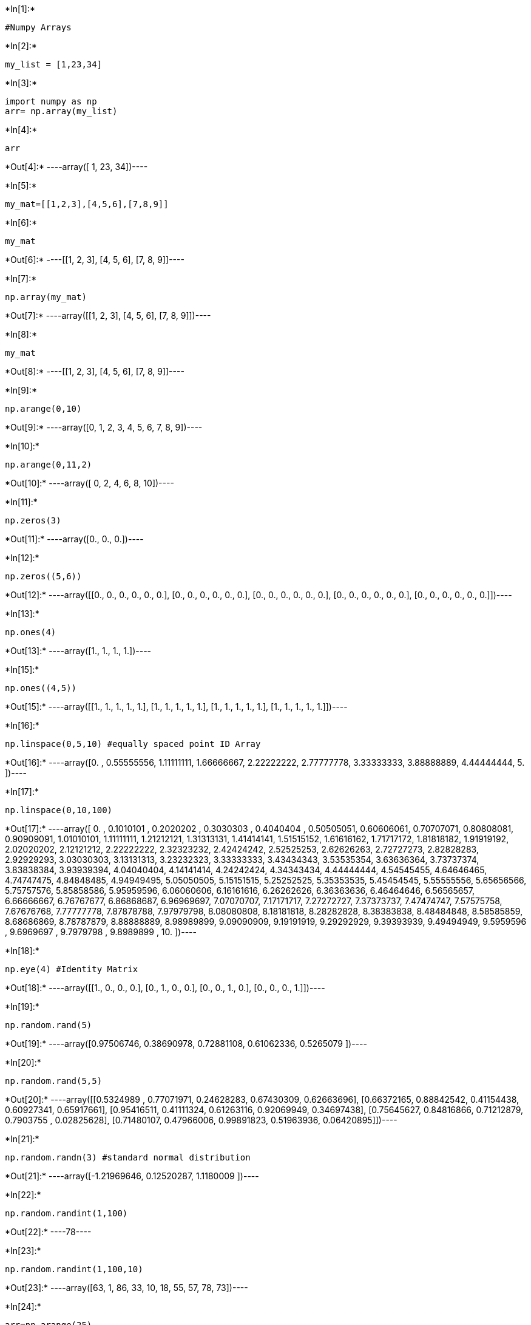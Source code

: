 +*In[1]:*+
[source, ipython3]
----
#Numpy Arrays
----


+*In[2]:*+
[source, ipython3]
----
my_list = [1,23,34]
----


+*In[3]:*+
[source, ipython3]
----
import numpy as np
arr= np.array(my_list)
----


+*In[4]:*+
[source, ipython3]
----
arr
----


+*Out[4]:*+
----array([ 1, 23, 34])----


+*In[5]:*+
[source, ipython3]
----
my_mat=[[1,2,3],[4,5,6],[7,8,9]]
----


+*In[6]:*+
[source, ipython3]
----
my_mat

----


+*Out[6]:*+
----[[1, 2, 3], [4, 5, 6], [7, 8, 9]]----


+*In[7]:*+
[source, ipython3]
----
np.array(my_mat)
----


+*Out[7]:*+
----array([[1, 2, 3],
       [4, 5, 6],
       [7, 8, 9]])----


+*In[8]:*+
[source, ipython3]
----
my_mat
----


+*Out[8]:*+
----[[1, 2, 3], [4, 5, 6], [7, 8, 9]]----


+*In[9]:*+
[source, ipython3]
----
np.arange(0,10)
----


+*Out[9]:*+
----array([0, 1, 2, 3, 4, 5, 6, 7, 8, 9])----


+*In[10]:*+
[source, ipython3]
----
np.arange(0,11,2)
----


+*Out[10]:*+
----array([ 0,  2,  4,  6,  8, 10])----


+*In[11]:*+
[source, ipython3]
----
np.zeros(3)
----


+*Out[11]:*+
----array([0., 0., 0.])----


+*In[12]:*+
[source, ipython3]
----
np.zeros((5,6))
----


+*Out[12]:*+
----array([[0., 0., 0., 0., 0., 0.],
       [0., 0., 0., 0., 0., 0.],
       [0., 0., 0., 0., 0., 0.],
       [0., 0., 0., 0., 0., 0.],
       [0., 0., 0., 0., 0., 0.]])----


+*In[13]:*+
[source, ipython3]
----
np.ones(4)
----


+*Out[13]:*+
----array([1., 1., 1., 1.])----


+*In[15]:*+
[source, ipython3]
----
np.ones((4,5))
----


+*Out[15]:*+
----array([[1., 1., 1., 1., 1.],
       [1., 1., 1., 1., 1.],
       [1., 1., 1., 1., 1.],
       [1., 1., 1., 1., 1.]])----


+*In[16]:*+
[source, ipython3]
----
np.linspace(0,5,10) #equally spaced point ID Array
----


+*Out[16]:*+
----array([0.        , 0.55555556, 1.11111111, 1.66666667, 2.22222222,
       2.77777778, 3.33333333, 3.88888889, 4.44444444, 5.        ])----


+*In[17]:*+
[source, ipython3]
----
np.linspace(0,10,100)
----


+*Out[17]:*+
----array([ 0.        ,  0.1010101 ,  0.2020202 ,  0.3030303 ,  0.4040404 ,
        0.50505051,  0.60606061,  0.70707071,  0.80808081,  0.90909091,
        1.01010101,  1.11111111,  1.21212121,  1.31313131,  1.41414141,
        1.51515152,  1.61616162,  1.71717172,  1.81818182,  1.91919192,
        2.02020202,  2.12121212,  2.22222222,  2.32323232,  2.42424242,
        2.52525253,  2.62626263,  2.72727273,  2.82828283,  2.92929293,
        3.03030303,  3.13131313,  3.23232323,  3.33333333,  3.43434343,
        3.53535354,  3.63636364,  3.73737374,  3.83838384,  3.93939394,
        4.04040404,  4.14141414,  4.24242424,  4.34343434,  4.44444444,
        4.54545455,  4.64646465,  4.74747475,  4.84848485,  4.94949495,
        5.05050505,  5.15151515,  5.25252525,  5.35353535,  5.45454545,
        5.55555556,  5.65656566,  5.75757576,  5.85858586,  5.95959596,
        6.06060606,  6.16161616,  6.26262626,  6.36363636,  6.46464646,
        6.56565657,  6.66666667,  6.76767677,  6.86868687,  6.96969697,
        7.07070707,  7.17171717,  7.27272727,  7.37373737,  7.47474747,
        7.57575758,  7.67676768,  7.77777778,  7.87878788,  7.97979798,
        8.08080808,  8.18181818,  8.28282828,  8.38383838,  8.48484848,
        8.58585859,  8.68686869,  8.78787879,  8.88888889,  8.98989899,
        9.09090909,  9.19191919,  9.29292929,  9.39393939,  9.49494949,
        9.5959596 ,  9.6969697 ,  9.7979798 ,  9.8989899 , 10.        ])----


+*In[18]:*+
[source, ipython3]
----
np.eye(4) #Identity Matrix
----


+*Out[18]:*+
----array([[1., 0., 0., 0.],
       [0., 1., 0., 0.],
       [0., 0., 1., 0.],
       [0., 0., 0., 1.]])----


+*In[19]:*+
[source, ipython3]
----
np.random.rand(5)
----


+*Out[19]:*+
----array([0.97506746, 0.38690978, 0.72881108, 0.61062336, 0.5265079 ])----


+*In[20]:*+
[source, ipython3]
----
np.random.rand(5,5)
----


+*Out[20]:*+
----array([[0.5324989 , 0.77071971, 0.24628283, 0.67430309, 0.62663696],
       [0.66372165, 0.88842542, 0.41154438, 0.60927341, 0.65917661],
       [0.95416511, 0.41111324, 0.61263116, 0.92069949, 0.34697438],
       [0.75645627, 0.84816866, 0.71212879, 0.7903755 , 0.02825628],
       [0.71480107, 0.47966006, 0.99891823, 0.51963936, 0.06420895]])----


+*In[21]:*+
[source, ipython3]
----
np.random.randn(3) #standard normal distribution
----


+*Out[21]:*+
----array([-1.21969646,  0.12520287,  1.1180009 ])----


+*In[22]:*+
[source, ipython3]
----
np.random.randint(1,100)
----


+*Out[22]:*+
----78----


+*In[23]:*+
[source, ipython3]
----
np.random.randint(1,100,10)
----


+*Out[23]:*+
----array([63,  1, 86, 33, 10, 18, 55, 57, 78, 73])----


+*In[24]:*+
[source, ipython3]
----
arr=np.arange(25)
----


+*In[25]:*+
[source, ipython3]
----
arr
----


+*Out[25]:*+
----array([ 0,  1,  2,  3,  4,  5,  6,  7,  8,  9, 10, 11, 12, 13, 14, 15, 16,
       17, 18, 19, 20, 21, 22, 23, 24])----


+*In[26]:*+
[source, ipython3]
----
ranarr=np.random.randint(0,50,10)
----


+*In[27]:*+
[source, ipython3]
----
ranarr
----


+*Out[27]:*+
----array([47, 22, 38, 24, 21, 17, 44, 27, 41, 15])----


+*In[28]:*+
[source, ipython3]
----
arr.reshape(5,5)  # converting 1d to 2d array
----


+*Out[28]:*+
----array([[ 0,  1,  2,  3,  4],
       [ 5,  6,  7,  8,  9],
       [10, 11, 12, 13, 14],
       [15, 16, 17, 18, 19],
       [20, 21, 22, 23, 24]])----


+*In[30]:*+
[source, ipython3]
----
ranarr.max()
----


+*Out[30]:*+
----47----


+*In[31]:*+
[source, ipython3]
----
ranarr.min()
----


+*Out[31]:*+
----15----


+*In[32]:*+
[source, ipython3]
----
ranarr.argmax() #index of maximum value
----


+*Out[32]:*+
----0----


+*In[33]:*+
[source, ipython3]
----
ranarr.argmin()#index of minimum value
----


+*Out[33]:*+
----9----


+*In[34]:*+
[source, ipython3]
----
arr.shape # return shape of current array
----


+*Out[34]:*+
----(25,)----


+*In[35]:*+
[source, ipython3]
----
arr1=arr.reshape(5,5)
----


+*In[36]:*+
[source, ipython3]
----
arr1

----


+*Out[36]:*+
----array([[ 0,  1,  2,  3,  4],
       [ 5,  6,  7,  8,  9],
       [10, 11, 12, 13, 14],
       [15, 16, 17, 18, 19],
       [20, 21, 22, 23, 24]])----


+*In[37]:*+
[source, ipython3]
----
arr1.shape
----


+*Out[37]:*+
----(5, 5)----


+*In[38]:*+
[source, ipython3]
----
arr.dtype
----


+*Out[38]:*+
----dtype('int64')----


+*In[39]:*+
[source, ipython3]
----
from numpy.random import randint 
randint(2,10)
----


+*Out[39]:*+
----6----


+*In[40]:*+
[source, ipython3]
----
# Numpy Indexing & Selection
----


+*In[41]:*+
[source, ipython3]
----
arr[8]
----


+*Out[41]:*+
----8----


+*In[42]:*+
[source, ipython3]
----
arr[1:5]
----


+*Out[42]:*+
----array([1, 2, 3, 4])----


+*In[43]:*+
[source, ipython3]
----
arr[0:]
----


+*Out[43]:*+
----array([ 0,  1,  2,  3,  4,  5,  6,  7,  8,  9, 10, 11, 12, 13, 14, 15, 16,
       17, 18, 19, 20, 21, 22, 23, 24])----


+*In[44]:*+
[source, ipython3]
----
arr[:8]
----


+*Out[44]:*+
----array([0, 1, 2, 3, 4, 5, 6, 7])----


+*In[45]:*+
[source, ipython3]
----
arr[0:6]
----


+*Out[45]:*+
----array([0, 1, 2, 3, 4, 5])----


+*In[46]:*+
[source, ipython3]
----
arr[0:5]=100
----


+*In[47]:*+
[source, ipython3]
----
arr
----


+*Out[47]:*+
----array([100, 100, 100, 100, 100,   5,   6,   7,   8,   9,  10,  11,  12,
        13,  14,  15,  16,  17,  18,  19,  20,  21,  22,  23,  24])----


+*In[48]:*+
[source, ipython3]
----
arr2=arr[0:8]
----


+*In[49]:*+
[source, ipython3]
----
arr2

----


+*Out[49]:*+
----array([100, 100, 100, 100, 100,   5,   6,   7])----


+*In[50]:*+
[source, ipython3]
----
arr2[:]=99
----


+*In[51]:*+
[source, ipython3]
----
arr2
----


+*Out[51]:*+
----array([99, 99, 99, 99, 99, 99, 99, 99])----


+*In[52]:*+
[source, ipython3]
----
arr_copy=arr[0:6]
----


+*In[53]:*+
[source, ipython3]
----
arr_copy
----


+*Out[53]:*+
----array([99, 99, 99, 99, 99, 99])----


+*In[54]:*+
[source, ipython3]
----
arr_copy=arr.copy()
----


+*In[55]:*+
[source, ipython3]
----
arr_copy
----


+*Out[55]:*+
----array([99, 99, 99, 99, 99, 99, 99, 99,  8,  9, 10, 11, 12, 13, 14, 15, 16,
       17, 18, 19, 20, 21, 22, 23, 24])----


+*In[56]:*+
[source, ipython3]
----
arr_2d=np.array([[5,10,15],[20,25,30],[40,45,50]])
----


+*In[57]:*+
[source, ipython3]
----
arr_2d
----


+*Out[57]:*+
----array([[ 5, 10, 15],
       [20, 25, 30],
       [40, 45, 50]])----


+*In[58]:*+
[source, ipython3]
----
arr_2d[0]
----


+*Out[58]:*+
----array([ 5, 10, 15])----


+*In[59]:*+
[source, ipython3]
----
arr_2d[0][2]
----


+*Out[59]:*+
----15----


+*In[60]:*+
[source, ipython3]
----
arr_2d[2][1]
----


+*Out[60]:*+
----45----


+*In[61]:*+
[source, ipython3]
----
arr_2d[2,1]
----


+*Out[61]:*+
----45----


+*In[63]:*+
[source, ipython3]
----
arr_2d[:2,1:]
----


+*Out[63]:*+
----array([[10, 15],
       [25, 30]])----


+*In[64]:*+
[source, ipython3]
----
arr

----


+*Out[64]:*+
----array([99, 99, 99, 99, 99, 99, 99, 99,  8,  9, 10, 11, 12, 13, 14, 15, 16,
       17, 18, 19, 20, 21, 22, 23, 24])----


+*In[65]:*+
[source, ipython3]
----
arr >20
----


+*Out[65]:*+
----array([ True,  True,  True,  True,  True,  True,  True,  True, False,
       False, False, False, False, False, False, False, False, False,
       False, False, False,  True,  True,  True,  True])----


+*In[66]:*+
[source, ipython3]
----
bool_arr=arr>20
----


+*In[67]:*+
[source, ipython3]
----
arr[bool_arr]
----


+*Out[67]:*+
----array([99, 99, 99, 99, 99, 99, 99, 99, 21, 22, 23, 24])----


+*In[68]:*+
[source, ipython3]
----
arr[arr>23]
----


+*Out[68]:*+
----array([99, 99, 99, 99, 99, 99, 99, 99, 24])----


+*In[69]:*+
[source, ipython3]
----
arr[arr<10]
----


+*Out[69]:*+
----array([8, 9])----


+*In[75]:*+
[source, ipython3]
----
arr1_2d=np.arange(50).reshape(5,10)
----


+*In[76]:*+
[source, ipython3]
----
arr1_2d
----


+*Out[76]:*+
----array([[ 0,  1,  2,  3,  4,  5,  6,  7,  8,  9],
       [10, 11, 12, 13, 14, 15, 16, 17, 18, 19],
       [20, 21, 22, 23, 24, 25, 26, 27, 28, 29],
       [30, 31, 32, 33, 34, 35, 36, 37, 38, 39],
       [40, 41, 42, 43, 44, 45, 46, 47, 48, 49]])----


+*In[77]:*+
[source, ipython3]
----
arr1_2d[1:3]
----


+*Out[77]:*+
----array([[10, 11, 12, 13, 14, 15, 16, 17, 18, 19],
       [20, 21, 22, 23, 24, 25, 26, 27, 28, 29]])----


+*In[78]:*+
[source, ipython3]
----
arr1_2d[1:3,3:5]
----


+*Out[78]:*+
----array([[13, 14],
       [23, 24]])----


+*In[ ]:*+
[source, ipython3]
----

----
